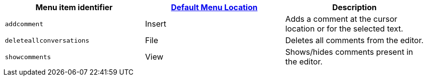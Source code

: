 [cols=",,",options="header",]
|===
|Menu item identifier |link:{baseurl}/interface/menus/menus-configuration-options/#examplethetinymcedefaultmenuitems[Default Menu Location] |Description
|`+addcomment+` |Insert |Adds a comment at the cursor location or for the selected text.
|`+deleteallconversations+` |File |Deletes all comments from the editor.
|`+showcomments+` |View |Shows/hides comments present in the editor.
|===
